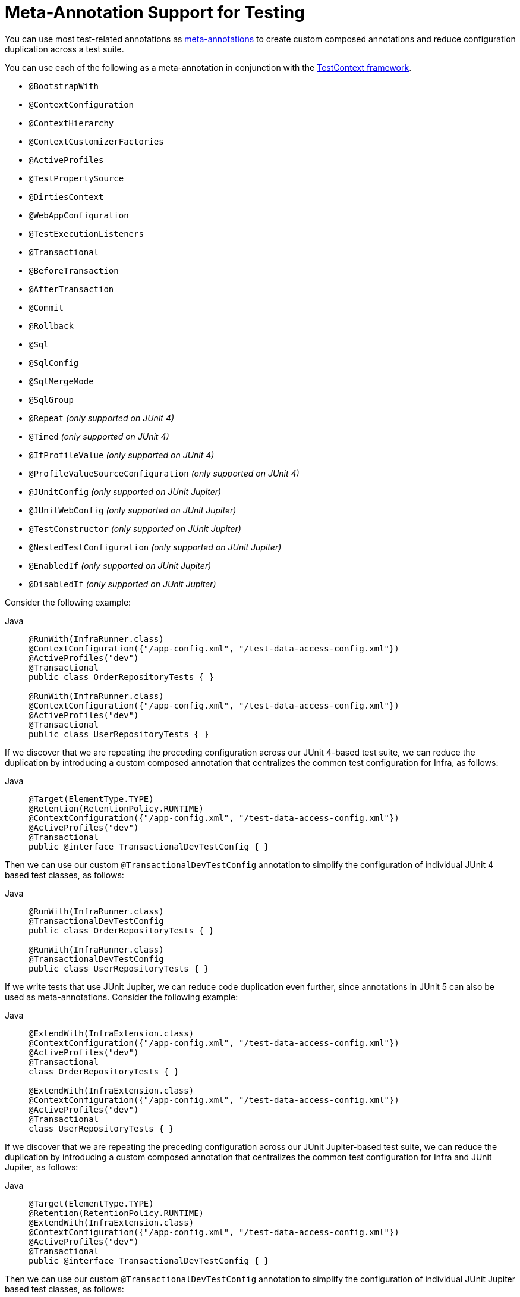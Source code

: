 [[integration-testing-annotations-meta]]
= Meta-Annotation Support for Testing

You can use most test-related annotations as
xref:core/beans/classpath-scanning.adoc#beans-meta-annotations[meta-annotations] to create custom composed
annotations and reduce configuration duplication across a test suite.

You can use each of the following as a meta-annotation in conjunction with the
xref:testing/testcontext-framework.adoc[TestContext framework].

* `@BootstrapWith`
* `@ContextConfiguration`
* `@ContextHierarchy`
* `@ContextCustomizerFactories`
* `@ActiveProfiles`
* `@TestPropertySource`
* `@DirtiesContext`
* `@WebAppConfiguration`
* `@TestExecutionListeners`
* `@Transactional`
* `@BeforeTransaction`
* `@AfterTransaction`
* `@Commit`
* `@Rollback`
* `@Sql`
* `@SqlConfig`
* `@SqlMergeMode`
* `@SqlGroup`
* `@Repeat` _(only supported on JUnit 4)_
* `@Timed` _(only supported on JUnit 4)_
* `@IfProfileValue` _(only supported on JUnit 4)_
* `@ProfileValueSourceConfiguration` _(only supported on JUnit 4)_
* `@JUnitConfig` _(only supported on JUnit Jupiter)_
* `@JUnitWebConfig` _(only supported on JUnit Jupiter)_
* `@TestConstructor` _(only supported on JUnit Jupiter)_
* `@NestedTestConfiguration` _(only supported on JUnit Jupiter)_
* `@EnabledIf` _(only supported on JUnit Jupiter)_
* `@DisabledIf` _(only supported on JUnit Jupiter)_

Consider the following example:

[tabs]
======
Java::
+
[source,java,indent=0,subs="verbatim,quotes",role="primary"]
----
  @RunWith(InfraRunner.class)
  @ContextConfiguration({"/app-config.xml", "/test-data-access-config.xml"})
  @ActiveProfiles("dev")
  @Transactional
  public class OrderRepositoryTests { }

  @RunWith(InfraRunner.class)
  @ContextConfiguration({"/app-config.xml", "/test-data-access-config.xml"})
  @ActiveProfiles("dev")
  @Transactional
  public class UserRepositoryTests { }
----

======

If we discover that we are repeating the preceding configuration across our JUnit 4-based
test suite, we can reduce the duplication by introducing a custom composed annotation
that centralizes the common test configuration for Infra, as follows:

[tabs]
======
Java::
+
[source,java,indent=0,subs="verbatim,quotes",role="primary"]
----
	@Target(ElementType.TYPE)
	@Retention(RetentionPolicy.RUNTIME)
	@ContextConfiguration({"/app-config.xml", "/test-data-access-config.xml"})
	@ActiveProfiles("dev")
	@Transactional
	public @interface TransactionalDevTestConfig { }
----

======

Then we can use our custom `@TransactionalDevTestConfig` annotation to simplify the
configuration of individual JUnit 4 based test classes, as follows:

[tabs]
======
Java::
+
[source,java,indent=0,subs="verbatim,quotes",role="primary"]
----
	@RunWith(InfraRunner.class)
	@TransactionalDevTestConfig
	public class OrderRepositoryTests { }

	@RunWith(InfraRunner.class)
	@TransactionalDevTestConfig
	public class UserRepositoryTests { }
----
======

If we write tests that use JUnit Jupiter, we can reduce code duplication even further,
since annotations in JUnit 5 can also be used as meta-annotations. Consider the following
example:

[tabs]
======
Java::
+
[source,java,indent=0,subs="verbatim,quotes",role="primary"]
----
	@ExtendWith(InfraExtension.class)
	@ContextConfiguration({"/app-config.xml", "/test-data-access-config.xml"})
	@ActiveProfiles("dev")
	@Transactional
	class OrderRepositoryTests { }

	@ExtendWith(InfraExtension.class)
	@ContextConfiguration({"/app-config.xml", "/test-data-access-config.xml"})
	@ActiveProfiles("dev")
	@Transactional
	class UserRepositoryTests { }
----

======

If we discover that we are repeating the preceding configuration across our JUnit
Jupiter-based test suite, we can reduce the duplication by introducing a custom composed
annotation that centralizes the common test configuration for Infra and JUnit Jupiter,
as follows:

[tabs]
======
Java::
+
[source,java,indent=0,subs="verbatim,quotes",role="primary"]
----
	@Target(ElementType.TYPE)
	@Retention(RetentionPolicy.RUNTIME)
	@ExtendWith(InfraExtension.class)
	@ContextConfiguration({"/app-config.xml", "/test-data-access-config.xml"})
	@ActiveProfiles("dev")
	@Transactional
	public @interface TransactionalDevTestConfig { }
----

======

Then we can use our custom `@TransactionalDevTestConfig` annotation to simplify the
configuration of individual JUnit Jupiter based test classes, as follows:

[tabs]
======
Java::
+
[source,java,indent=0,subs="verbatim,quotes",role="primary"]
----
	@TransactionalDevTestConfig
	class OrderRepositoryTests { }

	@TransactionalDevTestConfig
	class UserRepositoryTests { }
----

======

Since JUnit Jupiter supports the use of `@Test`, `@RepeatedTest`, `ParameterizedTest`,
and others as meta-annotations, you can also create custom composed annotations at the
test method level. For example, if we wish to create a composed annotation that combines
the `@Test` and `@Tag` annotations from JUnit Jupiter with the `@Transactional`
annotation from Infra, we could create an `@TransactionalIntegrationTest` annotation, as
follows:

[tabs]
======
Java::
+
[source,java,indent=0,subs="verbatim,quotes",role="primary"]
----
	@Target(ElementType.METHOD)
	@Retention(RetentionPolicy.RUNTIME)
	@Transactional
	@Tag("integration-test") // org.junit.jupiter.api.Tag
	@Test // org.junit.jupiter.api.Test
	public @interface TransactionalIntegrationTest { }
----

======

Then we can use our custom `@TransactionalIntegrationTest` annotation to simplify the
configuration of individual JUnit Jupiter based test methods, as follows:

[tabs]
======
Java::
+
[source,java,indent=0,subs="verbatim,quotes",role="primary"]
----
	@TransactionalIntegrationTest
	void saveOrder() { }

	@TransactionalIntegrationTest
	void deleteOrder() { }
----

======

For further details, see the
{today-framework-wiki}/Infra-Annotation-Programming-Model[Infra Annotation Programming Model]
wiki page.
